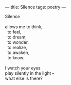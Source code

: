 :PROPERTIES:
:ID:       4E2C6F99-4DF3-4ADA-9439-8C9B1F48B583
:SLUG:     silence
:END:
---
title: Silence
tags: poetry
---

#+BEGIN_VERSE
Silence

allows me to think,
  to feel,
  to dream,
  to wonder,
  to realize,
  to awaken,
  to know.

I watch your eyes
play silently in the light --
what else is there?
#+END_VERSE
